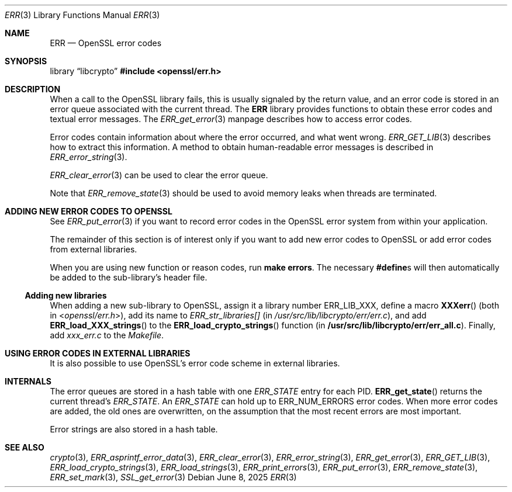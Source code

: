 .\"	$OpenBSD: ERR.3,v 1.12 2025/06/08 22:40:29 schwarze Exp $
.\"	OpenSSL 186bb907 Apr 13 11:05:13 2015 -0700
.\"
.\" This file was written by Ulf Moeller <ulf@openssl.org> and
.\" Dr. Stephen Henson <steve@openssl.org>.
.\" Copyright (c) 2000, 2015 The OpenSSL Project.  All rights reserved.
.\"
.\" Redistribution and use in source and binary forms, with or without
.\" modification, are permitted provided that the following conditions
.\" are met:
.\"
.\" 1. Redistributions of source code must retain the above copyright
.\"    notice, this list of conditions and the following disclaimer.
.\"
.\" 2. Redistributions in binary form must reproduce the above copyright
.\"    notice, this list of conditions and the following disclaimer in
.\"    the documentation and/or other materials provided with the
.\"    distribution.
.\"
.\" 3. All advertising materials mentioning features or use of this
.\"    software must display the following acknowledgment:
.\"    "This product includes software developed by the OpenSSL Project
.\"    for use in the OpenSSL Toolkit. (http://www.openssl.org/)"
.\"
.\" 4. The names "OpenSSL Toolkit" and "OpenSSL Project" must not be used to
.\"    endorse or promote products derived from this software without
.\"    prior written permission. For written permission, please contact
.\"    openssl-core@openssl.org.
.\"
.\" 5. Products derived from this software may not be called "OpenSSL"
.\"    nor may "OpenSSL" appear in their names without prior written
.\"    permission of the OpenSSL Project.
.\"
.\" 6. Redistributions of any form whatsoever must retain the following
.\"    acknowledgment:
.\"    "This product includes software developed by the OpenSSL Project
.\"    for use in the OpenSSL Toolkit (http://www.openssl.org/)"
.\"
.\" THIS SOFTWARE IS PROVIDED BY THE OpenSSL PROJECT ``AS IS'' AND ANY
.\" EXPRESSED OR IMPLIED WARRANTIES, INCLUDING, BUT NOT LIMITED TO, THE
.\" IMPLIED WARRANTIES OF MERCHANTABILITY AND FITNESS FOR A PARTICULAR
.\" PURPOSE ARE DISCLAIMED.  IN NO EVENT SHALL THE OpenSSL PROJECT OR
.\" ITS CONTRIBUTORS BE LIABLE FOR ANY DIRECT, INDIRECT, INCIDENTAL,
.\" SPECIAL, EXEMPLARY, OR CONSEQUENTIAL DAMAGES (INCLUDING, BUT
.\" NOT LIMITED TO, PROCUREMENT OF SUBSTITUTE GOODS OR SERVICES;
.\" LOSS OF USE, DATA, OR PROFITS; OR BUSINESS INTERRUPTION)
.\" HOWEVER CAUSED AND ON ANY THEORY OF LIABILITY, WHETHER IN CONTRACT,
.\" STRICT LIABILITY, OR TORT (INCLUDING NEGLIGENCE OR OTHERWISE)
.\" ARISING IN ANY WAY OUT OF THE USE OF THIS SOFTWARE, EVEN IF ADVISED
.\" OF THE POSSIBILITY OF SUCH DAMAGE.
.\"
.Dd $Mdocdate: June 8 2025 $
.Dt ERR 3
.Os
.Sh NAME
.Nm ERR
.Nd OpenSSL error codes
.Sh SYNOPSIS
.Lb libcrypto
.In openssl/err.h
.Sh DESCRIPTION
When a call to the OpenSSL library fails, this is usually signaled by
the return value, and an error code is stored in an error queue
associated with the current thread.
The
.Nm
library provides functions to obtain these error codes and textual error
messages.
The
.Xr ERR_get_error 3
manpage describes how to access error codes.
.Pp
Error codes contain information about where the error occurred, and what
went wrong.
.Xr ERR_GET_LIB 3
describes how to extract this information.
A method to obtain human-readable error messages is described in
.Xr ERR_error_string 3 .
.Pp
.Xr ERR_clear_error 3
can be used to clear the error queue.
.Pp
Note that
.Xr ERR_remove_state 3
should be used to avoid memory leaks when threads are terminated.
.Sh ADDING NEW ERROR CODES TO OPENSSL
See
.Xr ERR_put_error 3
if you want to record error codes in the OpenSSL error system from
within your application.
.Pp
The remainder of this section is of interest only if you want to add new
error codes to OpenSSL or add error codes from external libraries.
.Pp
When you are using new function or reason codes, run
.Sy make errors .
The necessary
.Sy #define Ns s
will then automatically be added to the sub-library's header file.
.Ss Adding new libraries
When adding a new sub-library to OpenSSL, assign it a library number
.Dv ERR_LIB_XXX ,
define a macro
.Fn XXXerr
(both in
.In openssl/err.h ) ,
add its name to
.Va ERR_str_libraries[]
(in
.Pa /usr/src/lib/libcrypto/err/err.c ) ,
and add
.Fn ERR_load_XXX_strings
to the
.Fn ERR_load_crypto_strings
function (in
.Sy /usr/src/lib/libcrypto/err/err_all.c ) .
Finally, add
.Pa xxx_err.c
to the
.Pa Makefile .
.Sh USING ERROR CODES IN EXTERNAL LIBRARIES
It is also possible to use OpenSSL's error code scheme in external
libraries.
.Sh INTERNALS
The error queues are stored in a hash table with one
.Vt ERR_STATE
entry for each PID.
.Fn ERR_get_state
returns the current thread's
.Vt ERR_STATE .
An
.Vt ERR_STATE
can hold up to
.Dv ERR_NUM_ERRORS
error codes.
When more error codes are added, the old ones are overwritten, on the
assumption that the most recent errors are most important.
.Pp
Error strings are also stored in a hash table.
.Sh SEE ALSO
.Xr crypto 3 ,
.Xr ERR_asprintf_error_data 3 ,
.Xr ERR_clear_error 3 ,
.Xr ERR_error_string 3 ,
.Xr ERR_get_error 3 ,
.Xr ERR_GET_LIB 3 ,
.Xr ERR_load_crypto_strings 3 ,
.Xr ERR_load_strings 3 ,
.Xr ERR_print_errors 3 ,
.Xr ERR_put_error 3 ,
.Xr ERR_remove_state 3 ,
.Xr ERR_set_mark 3 ,
.Xr SSL_get_error 3
